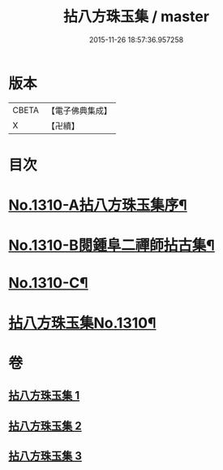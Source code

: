 #+TITLE: 拈八方珠玉集 / master
#+DATE: 2015-11-26 18:57:36.957258
* 版本
 |     CBETA|【電子佛典集成】|
 |         X|【卍續】    |

* 目次
* [[file:KR6q0257_001.txt::001-0634a1][No.1310-A拈八方珠玉集序¶]]
* [[file:KR6q0257_001.txt::0634b4][No.1310-B閱鍾阜二禪師拈古集¶]]
* [[file:KR6q0257_001.txt::0634b13][No.1310-C¶]]
* [[file:KR6q0257_001.txt::0634c4][拈八方珠玉集No.1310¶]]
* 卷
** [[file:KR6q0257_001.txt][拈八方珠玉集 1]]
** [[file:KR6q0257_002.txt][拈八方珠玉集 2]]
** [[file:KR6q0257_003.txt][拈八方珠玉集 3]]
